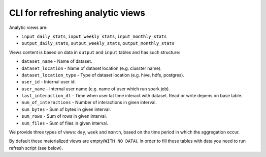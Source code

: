 .. _refress-analytic-views-cli:

CLI for refreshing analytic views
=================================

Analytic views are:

* ``input_daily_stats``, ``input_weekly_stats``, ``input_monthly_stats``
* ``output_daily_stats``, ``output_weekly_stats``, ``output_monthly_stats``

Views content is based on data in ``output`` and ``input`` tables and has such structure:

* ``dataset_name`` - Name of dataset.
* ``dataset_location`` - Name of dataset location (e.g. clusster name).
* ``dataset_location_type`` - Type of dataset location (e.g. hive, hdfs, postgres).
* ``user_id`` - Internal user id.
* ``user_name`` - Internal user name (e.g. name of user which run spark job).
* ``last_interaction_dt`` - Time when user lat time interact with dataset. Read or write depens on base table.
* ``num_of_interactions`` - Number of interactions in given interval.
* ``sum_bytes`` - Sum of bytes in given interval.
* ``sum_rows`` - Sum of rows in given interval.
* ``sum_files`` - Sum of files in given interval.

We provide three types of views: ``day``, ``week`` and ``month``, based on the time period in which the aggregation occur.

By default these materialized views are empty(``WITH NO DATA``).
In order to fill these tables with data you need to run refresh script (see below).

.. argparse::
   :module: data_rentgen.db.scripts.refresh_analytic_views
   :func: get_parser
   :prog: python -m data_rentgen.db.scripts.refresh_analytic_views
